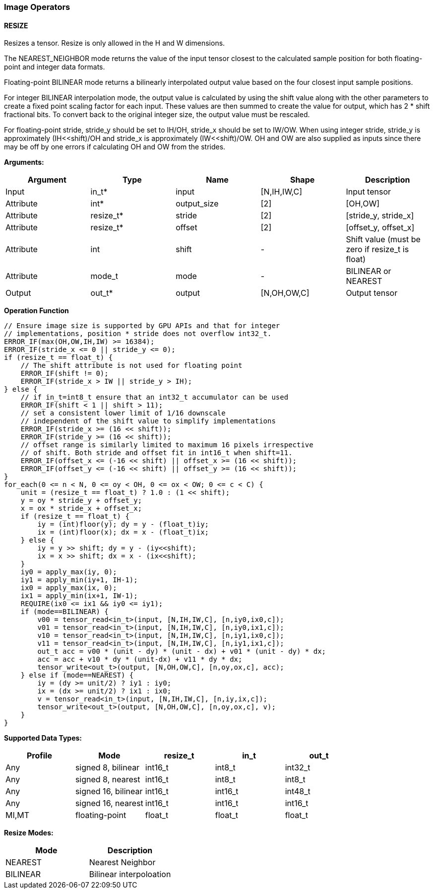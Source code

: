 //
// This confidential and proprietary software may be used only as
// authorised by a licensing agreement from ARM Limited
// (C) COPYRIGHT 2020-2021 ARM Limited
// ALL RIGHTS RESERVED
// The entire notice above must be reproduced on all authorised
// copies and copies may only be made to the extent permitted
// by a licensing agreement from ARM Limited.

=== Image Operators

==== RESIZE

Resizes a tensor. Resize is only allowed in the H and W dimensions.

The NEAREST_NEIGHBOR mode returns the value of the input tensor closest to the
calculated sample position for both floating-point and integer data formats.

Floating-point BILINEAR mode returns a bilinearly interpolated output value
based on the four closest input sample positions.

For integer BILINEAR interpolation mode, the output value is calculated by using
the shift value along with the other parameters to create a fixed point scaling
factor for each input. These values are then summed to create the value for
output, which has 2 * shift fractional bits. To convert back to the original
integer size, the output value must be rescaled.

For floating-point stride, stride_y should be set to  IH/OH, stride_x should be
set to IW/OW. When using integer stride, stride_y is approximately
(IH<<shift)/OH and stride_x is approximately (IW<<shift)/OW. OH and OW are also
supplied as inputs since there may be off by one errors if calculating OH and OW
from the strides.

*Arguments:*

|===
|Argument|Type|Name|Shape|Description

|Input|in_t*|input|[N,IH,IW,C]|Input tensor
|Attribute|int*|output_size|[2]|[OH,OW]
|Attribute|resize_t*|stride|[2]|[stride_y, stride_x]
|Attribute|resize_t*|offset|[2]|[offset_y, offset_x]
|Attribute|int      |shift|-|Shift value (must be zero if resize_t is float)
|Attribute|mode_t|mode|-|BILINEAR or NEAREST
|Output|out_t*|output|[N,OH,OW,C]|Output tensor
|===

*Operation Function*

[source,c++]
----
// Ensure image size is supported by GPU APIs and that for integer
// implementations, position * stride does not overflow int32_t.
ERROR_IF(max(OH,OW,IH,IW) >= 16384);
ERROR_IF(stride_x <= 0 || stride_y <= 0);
if (resize_t == float_t) {
    // The shift attribute is not used for floating point
    ERROR_IF(shift != 0);
    ERROR_IF(stride_x > IW || stride_y > IH);
} else {
    // if in_t=int8_t ensure that an int32_t accumulator can be used
    ERROR_IF(shift < 1 || shift > 11);
    // set a consistent lower limit of 1/16 downscale
    // independent of the shift value to simplify implementations
    ERROR_IF(stride_x >= (16 << shift));
    ERROR_IF(stride_y >= (16 << shift));
    // offset range is similarly limited to maximum 16 pixels irrespective
    // of shift. Both stride and offset fit in int16_t when shift=11.
    ERROR_IF(offset_x <= (-16 << shift) || offset_x >= (16 << shift));
    ERROR_IF(offset_y <= (-16 << shift) || offset_y >= (16 << shift));
}
for_each(0 <= n < N, 0 <= oy < OH, 0 <= ox < OW; 0 <= c < C) {
    unit = (resize_t == float_t) ? 1.0 : (1 << shift);
    y = oy * stride_y + offset_y;
    x = ox * stride_x + offset_x;
    if (resize_t == float_t) {
        iy = (int)floor(y); dy = y - (float_t)iy;
        ix = (int)floor(x); dx = x - (float_t)ix;
    } else {
        iy = y >> shift; dy = y - (iy<<shift);
        ix = x >> shift; dx = x - (ix<<shift);
    }
    iy0 = apply_max(iy, 0);
    iy1 = apply_min(iy+1, IH-1);
    ix0 = apply_max(ix, 0);
    ix1 = apply_min(ix+1, IW-1);
    REQUIRE(ix0 <= ix1 && iy0 <= iy1);
    if (mode==BILINEAR) {
        v00 = tensor_read<in_t>(input, [N,IH,IW,C], [n,iy0,ix0,c]);
        v01 = tensor_read<in_t>(input, [N,IH,IW,C], [n,iy0,ix1,c]);
        v10 = tensor_read<in_t>(input, [N,IH,IW,C], [n,iy1,ix0,c]);
        v11 = tensor_read<in_t>(input, [N,IH,IW,C], [n,iy1,ix1,c]);
        out_t acc = v00 * (unit - dy) * (unit - dx) + v01 * (unit - dy) * dx;
        acc = acc + v10 * dy * (unit-dx) + v11 * dy * dx;
        tensor_write<out_t>(output, [N,OH,OW,C], [n,oy,ox,c], acc);
    } else if (mode==NEAREST) {
        iy = (dy >= unit/2) ? iy1 : iy0;
        ix = (dx >= unit/2) ? ix1 : ix0;
        v = tensor_read<in_t>(input, [N,IH,IW,C], [n,iy,ix,c]);
        tensor_write<out_t>(output, [N,OH,OW,C], [n,oy,ox,c], v);
    }
}
----

*Supported Data Types:*

|===
|Profile|Mode|resize_t|in_t|out_t

|Any|signed 8,  bilinear|int16_t|int8_t|int32_t
|Any|signed 8,  nearest |int16_t|int8_t|int8_t
|Any|signed 16, bilinear|int16_t|int16_t|int48_t
|Any|signed 16, nearest |int16_t|int16_t|int16_t
|MI,MT|floating-point   |float_t|float_t|float_t
|===

*Resize Modes:*
|===
|Mode|Description

|NEAREST|Nearest Neighbor
|BILINEAR|Bilinear interpoloation
|===
